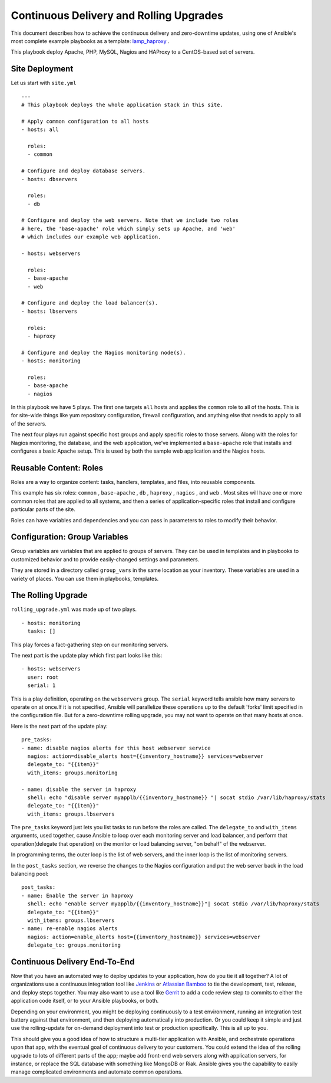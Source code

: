 .. _CDnRU:

==========================================
Continuous Delivery and Rolling Upgrades
==========================================

This document describes how to achieve the continuous delivery and zero-downtime updates, using one of Ansible's most complete example playbooks as a template: `lamp_haproxy`_ .

.. _lamp_haproxy: https://github.com/ansible/ansible-examples/tree/master/lamp_haproxy

This playbook deploy Apache, PHP, MySQL, Nagios and HAProxy to a CentOS-based set of servers.

Site Deployment
================

Let us start with ``site.yml``

::

  ---
  # This playbook deploys the whole application stack in this site.
  
  # Apply common configuration to all hosts
  - hosts: all
  
    roles:
    - common
  
  # Configure and deploy database servers.
  - hosts: dbservers
  
    roles:
    - db
  
  # Configure and deploy the web servers. Note that we include two roles
  # here, the 'base-apache' role which simply sets up Apache, and 'web'
  # which includes our example web application.
  
  - hosts: webservers
  
    roles:
    - base-apache
    - web
  
  # Configure and deploy the load balancer(s).
  - hosts: lbservers
  
    roles:
    - haproxy
  
  # Configure and deploy the Nagios monitoring node(s).
  - hosts: monitoring
  
    roles:
    - base-apache
    - nagios
  
In this playbook we have 5 plays. The first one targets ``all`` hosts and applies the ``common`` role to all of the hosts. This is for site-wide things like yum repository configuration, firewall configuration, and anything else that needs to apply to all of the servers.

The next four plays run against specific host groups and apply specific roles to those servers. Along with the roles for Nagios monitoring, the database, and the web application, we’ve implemented a ``base-apache`` role that installs and configures a basic Apache setup. This is used by both the sample web application and the Nagios hosts.

Reusable Content: Roles
==========================

Roles are a way to organize content: tasks, handlers, templates, and files, into reusable components.

This example has six roles: ``common`` , ``base-apache`` , ``db`` , ``haproxy`` , ``nagios`` , and ``web`` . Most sites will have one or more common roles that are applied to all systems, and then a series of application-specific roles that install and configure particular parts of the site.

Roles can have variables and dependencies and you can pass in parameters to roles to modify their behavior.

Configuration: Group Variables
================================

Group variables are variables that are applied to groups of servers. They can be used in templates and in playbooks to customized behavior and to provide easily-changed settings and parameters.

They are stored in a directory called ``group_vars`` in the same location as your inventory. These variables are used in a variety of places. You can use them in playbooks, templates.

The Rolling Upgrade
=====================

``rolling_upgrade.yml`` was made up of two plays.

::

  - hosts: monitoring
    tasks: []

This play forces a fact-gathering step on our monitoring servers.

The next part is the update play which first part looks like this::

  - hosts: webservers
    user: root
    serial: 1

This is a play definition, operating on the ``webservers`` group. The ``serial`` keyword tells ansible how many servers to operate on at once.If it is not specified, Ansible will parallelize these operations up to the default 'forks' limit specified in the configuration file. But for a zero-downtime rolling upgrade, you may not want to operate on that many hosts at once.

Here is the next part of the update play::

  pre_tasks:
  - name: disable nagios alerts for this host webserver service
    nagios: action=disable_alerts host={{inventory_hostname}} services=webserver
    delegate_to: "{{item}}"
    with_items: groups.monitoring
  
  - name: disable the server in haproxy
    shell: echo "disable server myapplb/{{inventory_hostname}} "| socat stdio /var/lib/haproxy/stats
    delegate_to: "{{item}}"
    with_items: groups.lbservers

The ``pre_tasks`` keyword just lets you list tasks to run before the roles are called. The ``delegate_to`` and ``with_items`` arguments, used together, cause Ansible to loop over each monitoring server and load balancer, and perform that operation(delegate that operation) on the monitor or load balancing server, "on behalf" of the webserver.

In programming terms, the outer loop is the list of web servers, and the inner loop is the list of monitoring servers.

In the ``post_tasks`` section, we reverse the changes to the Nagios configuration and put the web server back in the load balancing pool::

  post_tasks:
  - name: Enable the server in haproxy
    shell: echo "enable server myapplb/{{inventory_hostname}}"| socat stdio /var/lib/haproxy/stats
    delegate_to: "{{item}}"
    with_items: groups.lbservers
  - name: re-enable nagios alerts
    nagios: action=enable_alerts host={{inventory_hostname}} services=webserver
    delegate_to: groups.monitoring

Continuous Delivery End-To-End
=================================

Now that you have an automated way to deploy updates to your application, how do you tie it all together? A lot of organizations use a continuous integration tool like `Jenkins`_ or `Atlassian Bamboo`_ to tie the development, test, release, and deploy steps together. You may also want to use a tool like `Gerrit`_ to add a code review step to commits to either the application code itself, or to your Ansible playbooks, or both.

.. _Jenkins: http://jenkins-ci.org/
.. _Atlassian Bamboo: https://www.atlassian.com/software/bamboo
.. _Gerrit: https://code.google.com/p/gerrit/

Depending on your environment, you might be deploying continuously to a test environment, running an integration test battery against that environment, and then deploying automatically into production. Or you could keep it simple and just use the rolling-update for on-demand deployment into test or production specifically. This is all up to you.

This should give you a good idea of how to structure a multi-tier application with Ansible, and orchestrate operations upon that app, with the eventual goal of continuous delivery to your customers. You could extend the idea of the rolling upgrade to lots of different parts of the app; maybe add front-end web servers along with application servers, for instance, or replace the SQL database with something like MongoDB or Riak. Ansible gives you the capability to easily manage complicated environments and automate common operations.

